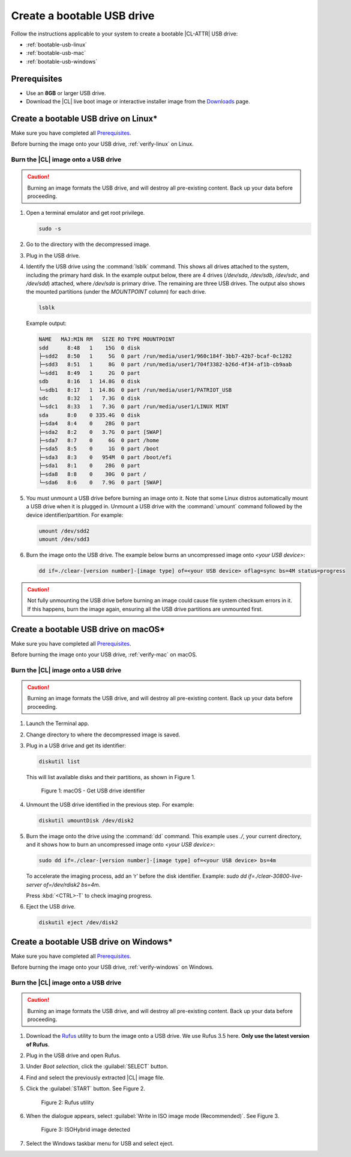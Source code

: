 .. _bootable-usb:

Create a bootable USB drive
###########################

Follow the instructions applicable to your system to create a bootable |CL-ATTR|
USB drive:

* :ref:`bootable-usb-linux`
* :ref:`bootable-usb-mac`
* :ref:`bootable-usb-windows`

Prerequisites
*************

* Use an **8GB** or larger USB drive.
* Download the |CL| live boot image or interactive installer image from the
  `Downloads`_ page.

.. _bootable-usb-linux:

Create a bootable USB drive on Linux\*
**************************************

Make sure you have completed all `Prerequisites`_.

Before burning the image onto your USB drive, :ref:`verify-linux` on Linux.

Burn the |CL| image onto a USB drive
====================================

.. caution::

   Burning an image formats the USB drive, and will destroy all pre-existing
   content.  Back up your data before proceeding.

#. Open a terminal emulator and get root privilege.

   .. code-block:: bash

      sudo -s

#. Go to the directory with the decompressed image.

#. Plug in the USB drive.

#. Identify the USB drive using the :command:`lsblk` command. This shows all
   drives attached to the system, including the primary hard disk. In the
   example output below, there are 4 drives
   (`/dev/sda`, `/dev/sdb`, `/dev/sdc`, and `/dev/sdd`) attached, where
   `/dev/sda` is primary drive. The remaining are three USB drives. The output
   also shows the mounted partitions (under the `MOUNTPOINT` column) for each
   drive.

   .. code-block:: bash

      lsblk

   Example output:

   .. code-block:: console

      NAME   MAJ:MIN RM   SIZE RO TYPE MOUNTPOINT
      sdd      8:48   1    15G  0 disk
      ├─sdd2   8:50   1     5G  0 part /run/media/user1/960c184f-3bb7-42b7-bcaf-0c1282
      ├─sdd3   8:51   1     8G  0 part /run/media/user1/704f3382-b26d-4f34-af1b-cb9aab
      └─sdd1   8:49   1     2G  0 part
      sdb      8:16   1  14.8G  0 disk
      └─sdb1   8:17   1  14.8G  0 part /run/media/user1/PATRIOT_USB
      sdc      8:32   1   7.3G  0 disk
      └─sdc1   8:33   1   7.3G  0 part /run/media/user1/LINUX MINT
      sda      8:0    0 335.4G  0 disk
      ├─sda4   8:4    0    28G  0 part
      ├─sda2   8:2    0   3.7G  0 part [SWAP]
      ├─sda7   8:7    0     6G  0 part /home
      ├─sda5   8:5    0     1G  0 part /boot
      ├─sda3   8:3    0   954M  0 part /boot/efi
      ├─sda1   8:1    0    28G  0 part
      ├─sda8   8:8    0    30G  0 part /
      └─sda6   8:6    0   7.9G  0 part [SWAP]

#. You must unmount a USB drive before burning an image onto it. Note that
   some Linux distros automatically mount a USB drive when it is plugged in.
   Unmount a USB drive with the :command:`umount` command followed by the device
   identifier/partition. For example:

   .. code-block:: bash

      umount /dev/sdd2
      umount /dev/sdd3

#. Burn the image onto the USB drive. The example below burns an uncompressed
   image onto `<your USB device>`:

   .. code-block:: bash

      dd if=./clear-[version number]-[image type] of=<your USB device> oflag=sync bs=4M status=progress

.. caution::

   Not fully unmounting the USB drive before burning an image could cause
   file system checksum errors in it. If this happens, burn the image again,
   ensuring all the USB drive partitions are unmounted first.

.. _bootable-usb-mac:

Create a bootable USB drive on macOS\*
**************************************

Make sure you have completed all `Prerequisites`_.

Before burning the image onto your USB drive, :ref:`verify-mac` on macOS.

Burn the |CL| image onto a USB drive
====================================

.. caution::

   Burning an image formats the USB drive, and will destroy all pre-existing
   content.  Back up your data before proceeding.

#. Launch the Terminal app.

#. Change directory to where the decompressed image is saved.

#. Plug in a USB drive and get its identifier:

   .. code-block:: bash

      diskutil list

   This will list available disks and their partitions, as shown in Figure 1.

   .. figure:: /_figures/bootable-usb/bootable-usb-mac-01.png
      :scale: 100 %
      :alt: Get USB drive identifier

      Figure 1: macOS - Get USB drive identifier

#. Unmount the USB drive identified in the previous step. For example:

   .. code-block:: bash

      diskutil umountDisk /dev/disk2

#. Burn the image onto the drive using the :command:`dd` command.
   This example uses `./`, your current directory, and it shows how to burn an uncompressed image onto `<your USB device>`:

   .. code-block:: bash

      sudo dd if=./clear-[version number]-[image type] of=<your USB device> bs=4m

   To accelerate the imaging process, add an ‘r’ before the disk identifier.
   Example: `sudo dd if=./clear-30800-live-server of=/dev/rdisk2 bs=4m`.

   Press :kbd:`<CTRL>-T` to check imaging progress.

#. Eject the USB drive.

   .. code-block:: bash

      diskutil eject /dev/disk2

.. _bootable-usb-windows:

Create a bootable USB drive on Windows\*
****************************************

Make sure you have completed all `Prerequisites`_.

Before burning the image onto your USB drive, :ref:`verify-windows` on Windows.

Burn the |CL| image onto a USB drive
====================================

.. caution::

   Burning an image formats the USB drive, and will destroy all pre-existing
   content.  Back up your data before proceeding.

#. Download the `Rufus`_ utility to burn the image onto a USB drive.
   We use Rufus 3.5 here. **Only use the latest version of Rufus**.

#. Plug in the USB drive and open Rufus.

#. Under `Boot selection`, click the :guilabel:`SELECT` button.

#. Find and select the previously extracted |CL| image file.

#. Click the :guilabel:`START` button. See Figure 2.

   .. figure:: /_figures/bootable-usb/bootable-usb-windows-02.png
      :scale: 80 %
      :alt: Rufus utility

      Figure 2: Rufus utility

#. When the dialogue appears, select
   :guilabel:`Write in ISO image mode (Recommended)`. See Figure 3.

   .. figure:: /_figures/bootable-usb/bootable-usb-windows-03.png
      :scale: 80 %
      :alt: ISOHybrid image detected

      Figure 3: ISOHybrid image detected

#. Select the Windows taskbar menu for USB and select eject.

.. _Rufus: https://rufus.ie/
.. _Downloads: https://clearlinux.org/downloads
